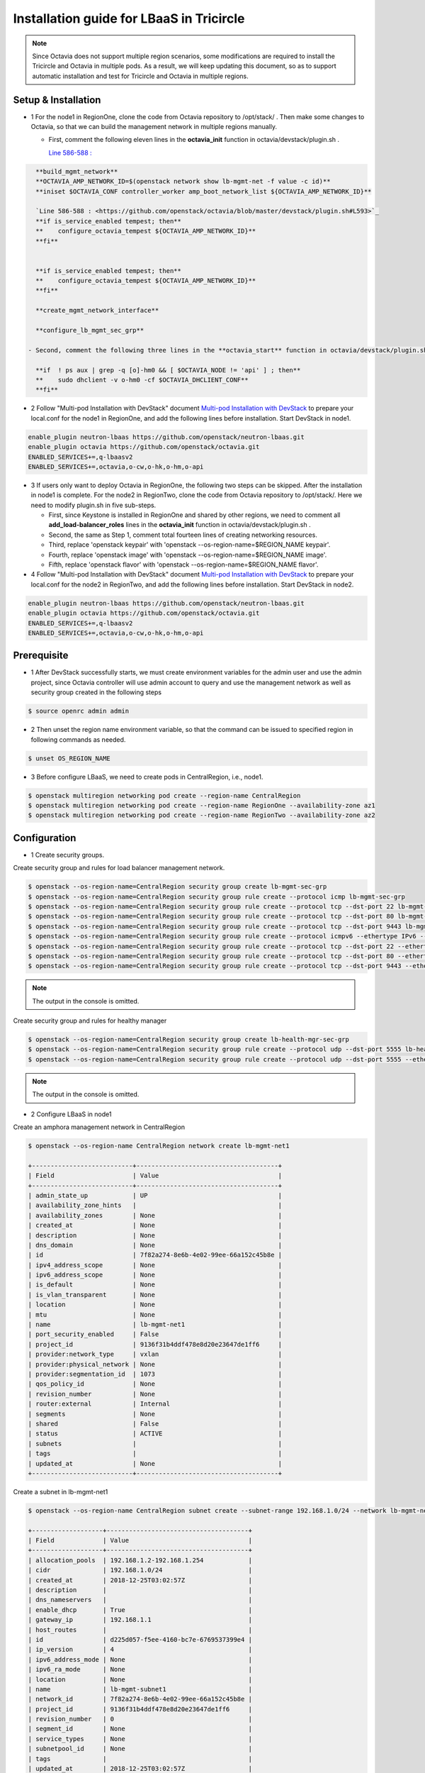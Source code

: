 =========================================
Installation guide for LBaaS in Tricircle
=========================================

.. note:: Since Octavia does not support multiple region scenarios, some
   modifications are required to install the Tricircle and Octavia in multiple
   pods. As a result, we will keep updating this document, so as to support
   automatic installation and test for Tricircle and Octavia in multiple regions.

Setup & Installation
^^^^^^^^^^^^^^^^^^^^

- 1 For the node1 in RegionOne, clone the code from Octavia repository to /opt/stack/ .
  Then make some changes to Octavia, so that we can build the management network in multiple regions manually.

  - First, comment the following eleven lines in the **octavia_init** function in octavia/devstack/plugin.sh .

    `Line 586-588 : <https://github.com/openstack/octavia/blob/master/devstack/plugin.sh#L586>`_

.. code-block:: console

    **build_mgmt_network**
    **OCTAVIA_AMP_NETWORK_ID=$(openstack network show lb-mgmt-net -f value -c id)**
    **iniset $OCTAVIA_CONF controller_worker amp_boot_network_list ${OCTAVIA_AMP_NETWORK_ID}**

    `Line 586-588 : <https://github.com/openstack/octavia/blob/master/devstack/plugin.sh#L593>`_
    **if is_service_enabled tempest; then**
    **    configure_octavia_tempest ${OCTAVIA_AMP_NETWORK_ID}**
    **fi**


    **if is_service_enabled tempest; then**
    **    configure_octavia_tempest ${OCTAVIA_AMP_NETWORK_ID}**
    **fi**

    **create_mgmt_network_interface**

    **configure_lb_mgmt_sec_grp**

  - Second, comment the following three lines in the **octavia_start** function in octavia/devstack/plugin.sh .

    **if  ! ps aux | grep -q [o]-hm0 && [ $OCTAVIA_NODE != 'api' ] ; then**
    **    sudo dhclient -v o-hm0 -cf $OCTAVIA_DHCLIENT_CONF**
    **fi**

- 2 Follow "Multi-pod Installation with DevStack" document `Multi-pod Installation with DevStack <https://docs.openstack.org/tricircle/latest/install/installation-guide.html#multi-pod-installation-with-devstack>`_
  to prepare your local.conf for the node1 in RegionOne, and add the
  following lines before installation. Start DevStack in node1.

.. code-block:: console

  enable_plugin neutron-lbaas https://github.com/openstack/neutron-lbaas.git
  enable_plugin octavia https://github.com/openstack/octavia.git
  ENABLED_SERVICES+=,q-lbaasv2
  ENABLED_SERVICES+=,octavia,o-cw,o-hk,o-hm,o-api

- 3 If users only want to deploy Octavia in RegionOne, the following two
  steps can be skipped. After the installation in node1 is complete. For
  the node2 in RegionTwo, clone the code from Octavia repository to
  /opt/stack/. Here we need to modify plugin.sh in five sub-steps.

  - First, since Keystone is installed in RegionOne and shared by other
    regions, we need to comment all **add_load-balancer_roles** lines in
    the **octavia_init** function in octavia/devstack/plugin.sh .

  - Second, the same as Step 1, comment total fourteen lines of creating networking resources.

  - Third, replace 'openstack keypair' with
    'openstack --os-region-name=$REGION_NAME keypair'.

  - Fourth, replace
    'openstack image' with 'openstack --os-region-name=$REGION_NAME image'.

  - Fifth, replace 'openstack flavor' with
    'openstack --os-region-name=$REGION_NAME flavor'.

- 4 Follow "Multi-pod Installation with DevStack" document `Multi-pod Installation with DevStack <https://docs.openstack.org/tricircle/latest/install/installation-guide.html#multi-pod-installation-with-devstack>`_
  to prepare your local.conf for the node2 in RegionTwo, and add the
  following lines before installation. Start DevStack in node2.

.. code-block:: console

  enable_plugin neutron-lbaas https://github.com/openstack/neutron-lbaas.git
  enable_plugin octavia https://github.com/openstack/octavia.git
  ENABLED_SERVICES+=,q-lbaasv2
  ENABLED_SERVICES+=,octavia,o-cw,o-hk,o-hm,o-api

Prerequisite
^^^^^^^^^^^^

- 1 After DevStack successfully starts, we must create environment variables
  for the admin user and use the admin project, since Octavia controller will
  use admin account to query and use the management network as well as
  security group created in the following steps

.. code-block:: console

    $ source openrc admin admin

- 2 Then unset the region name environment variable, so that the command can be
  issued to specified region in following commands as needed.

.. code-block:: console

    $ unset OS_REGION_NAME

- 3 Before configure LBaaS, we need to create pods in CentralRegion, i.e., node1.

.. code-block:: console

    $ openstack multiregion networking pod create --region-name CentralRegion
    $ openstack multiregion networking pod create --region-name RegionOne --availability-zone az1
    $ openstack multiregion networking pod create --region-name RegionTwo --availability-zone az2

Configuration
^^^^^^^^^^^^^

- 1 Create security groups.

Create security group and rules for load balancer management network.

.. code-block:: console

    $ openstack --os-region-name=CentralRegion security group create lb-mgmt-sec-grp
    $ openstack --os-region-name=CentralRegion security group rule create --protocol icmp lb-mgmt-sec-grp
    $ openstack --os-region-name=CentralRegion security group rule create --protocol tcp --dst-port 22 lb-mgmt-sec-grp
    $ openstack --os-region-name=CentralRegion security group rule create --protocol tcp --dst-port 80 lb-mgmt-sec-grp
    $ openstack --os-region-name=CentralRegion security group rule create --protocol tcp --dst-port 9443 lb-mgmt-sec-grp
    $ openstack --os-region-name=CentralRegion security group rule create --protocol icmpv6 --ethertype IPv6 --remote-ip ::/0 lb-mgmt-sec-grp
    $ openstack --os-region-name=CentralRegion security group rule create --protocol tcp --dst-port 22 --ethertype IPv6 --remote-ip ::/0 lb-mgmt-sec-grp
    $ openstack --os-region-name=CentralRegion security group rule create --protocol tcp --dst-port 80 --ethertype IPv6 --remote-ip ::/0 lb-mgmt-sec-grp
    $ openstack --os-region-name=CentralRegion security group rule create --protocol tcp --dst-port 9443 --ethertype IPv6 --remote-ip ::/0 lb-mgmt-sec-grp

.. note:: The output in the console is omitted.

Create security group and rules for healthy manager

.. code-block:: console

    $ openstack --os-region-name=CentralRegion security group create lb-health-mgr-sec-grp
    $ openstack --os-region-name=CentralRegion security group rule create --protocol udp --dst-port 5555 lb-health-mgr-sec-grp
    $ openstack --os-region-name=CentralRegion security group rule create --protocol udp --dst-port 5555 --ethertype IPv6 --remote-ip ::/0 lb-health-mgr-sec-grp

.. note:: The output in the console is omitted.


- 2 Configure LBaaS in node1

Create an amphora management network in CentralRegion

.. code-block:: console

    $ openstack --os-region-name CentralRegion network create lb-mgmt-net1

    +---------------------------+--------------------------------------+
    | Field                     | Value                                |
    +---------------------------+--------------------------------------+
    | admin_state_up            | UP                                   |
    | availability_zone_hints   |                                      |
    | availability_zones        | None                                 |
    | created_at                | None                                 |
    | description               | None                                 |
    | dns_domain                | None                                 |
    | id                        | 7f82a274-8e6b-4e02-99ee-66a152c45b8e |
    | ipv4_address_scope        | None                                 |
    | ipv6_address_scope        | None                                 |
    | is_default                | None                                 |
    | is_vlan_transparent       | None                                 |
    | location                  | None                                 |
    | mtu                       | None                                 |
    | name                      | lb-mgmt-net1                         |
    | port_security_enabled     | False                                |
    | project_id                | 9136f31b4ddf478e8d20e23647de1ff6     |
    | provider:network_type     | vxlan                                |
    | provider:physical_network | None                                 |
    | provider:segmentation_id  | 1073                                 |
    | qos_policy_id             | None                                 |
    | revision_number           | None                                 |
    | router:external           | Internal                             |
    | segments                  | None                                 |
    | shared                    | False                                |
    | status                    | ACTIVE                               |
    | subnets                   |                                      |
    | tags                      |                                      |
    | updated_at                | None                                 |
    +---------------------------+--------------------------------------+

Create a subnet in lb-mgmt-net1

.. code-block:: console

    $ openstack --os-region-name CentralRegion subnet create --subnet-range 192.168.1.0/24 --network lb-mgmt-net1 lb-mgmt-subnet1

    +-------------------+--------------------------------------+
    | Field             | Value                                |
    +-------------------+--------------------------------------+
    | allocation_pools  | 192.168.1.2-192.168.1.254            |
    | cidr              | 192.168.1.0/24                       |
    | created_at        | 2018-12-25T03:02:57Z                 |
    | description       |                                      |
    | dns_nameservers   |                                      |
    | enable_dhcp       | True                                 |
    | gateway_ip        | 192.168.1.1                          |
    | host_routes       |                                      |
    | id                | d225d057-f5ee-4160-bc7e-6769537399e4 |
    | ip_version        | 4                                    |
    | ipv6_address_mode | None                                 |
    | ipv6_ra_mode      | None                                 |
    | location          | None                                 |
    | name              | lb-mgmt-subnet1                      |
    | network_id        | 7f82a274-8e6b-4e02-99ee-66a152c45b8e |
    | project_id        | 9136f31b4ddf478e8d20e23647de1ff6     |
    | revision_number   | 0                                    |
    | segment_id        | None                                 |
    | service_types     | None                                 |
    | subnetpool_id     | None                                 |
    | tags              |                                      |
    | updated_at        | 2018-12-25T03:02:57Z                 |
    +-------------------+--------------------------------------+

Create the health management interface for Octavia in RegionOne.

.. code-block:: console

    $ id_and_mac=$(openstack --os-region-name=CentralRegion port create --security-group lb-health-mgr-sec-grp --device-owner Octavia:health-mgr --network lb-mgmt-net1 octavia-health-manager-region-one-listen-port | awk '/ id | mac_address / {print $4}')
    $ id_and_mac=($id_and_mac)
    $ MGMT_PORT_ID=${id_and_mac[0]}
    $ MGMT_PORT_MAC=${id_and_mac[1]}
    $ MGMT_PORT_IP=$(openstack --os-region-name=RegionOne port show -f value -c fixed_ips $MGMT_PORT_ID | awk '{FS=",| "; gsub(",",""); gsub("'\''",""); for(i = 1; i <= NF; ++i) {if ($i ~ /^ip_address/) {n=index($i, "="); if (substr($i, n+1) ~ "\\.") print substr($i, n+1)}}}')
    $ openstack --os-region-name=RegionOne port set --host $(hostname)  $MGMT_PORT_ID
    $ sudo ovs-vsctl -- --may-exist add-port ${OVS_BRIDGE:-br-int} o-hm0 -- set Interface o-hm0 type=internal -- set Interface o-hm0 external-ids:iface-status=active -- set Interface o-hm0 external-ids:attached-mac=$MGMT_PORT_MAC -- set Interface o-hm0 external-ids:iface-id=$MGMT_PORT_ID -- set Interface o-hm0 external-ids:skip_cleanup=true
    $ OCTAVIA_DHCLIENT_CONF=/etc/octavia/dhcp/dhclient.conf
    $ sudo ip link set dev o-hm0 address $MGMT_PORT_MAC
    $ sudo dhclient -v o-hm0 -cf $OCTAVIA_DHCLIENT_CONF

    Listening on LPF/o-hm0/fa:16:3e:ea:1a:c9
    Sending on   LPF/o-hm0/fa:16:3e:ea:1a:c9
    Sending on   Socket/fallback
    DHCPDISCOVER on o-hm0 to 255.255.255.255 port 67 interval 3 (xid=0xae9d2b51)
    DHCPREQUEST of 192.168.1.5 on o-hm0 to 255.255.255.255 port 67 (xid=0x512b9dae)
    DHCPOFFER of 192.168.1.5 from 192.168.1.2
    DHCPACK of 192.168.1.5 from 192.168.1.2
    bound to 192.168.1.5 -- renewal in 38734 seconds.

    $ sudo iptables -I INPUT -i o-hm0 -p udp --dport 5555 -j ACCEPT


.. note:: As shown in the console, DHCP server allocates 192.168.1.5 as the
   IP of the health management interface, i.e., 0-hm. Hence, we need to
   modify the /etc/octavia/octavia.conf file to make Octavia aware of it and
   use the resources we just created, including health management interface,
   amphora security group and so on.

.. csv-table::
   :header: "Option", "Description", "Example"

   [health_manager] bind_ip, "the ip of health manager in RegionOne", 192.168.1.5
   [health_manager] bind_port, "the port health manager listens on", 5555
   [health_manager] controller_ip_port_list, "the ip and port of health manager binds in RegionOne", 192.168.1.5:5555
   [controller_worker] amp_boot_network_list, "the id of amphora management network in RegionOne", "query neutron to obtain it, i.e., the id of lb-mgmt-net1 in this doc"
   [controller_worker] amp_secgroup_list, "the id of security group created for amphora in central region", "query neutron to obtain it, i.e., the id of lb-mgmt-sec-grp"
   [neutron] service_name, "The name of the neutron service in the keystone catalog", neutron
   [neutron] endpoint, "Central neutron endpoint if override is necessary", http://192.168.56.5:20001/
   [neutron] region_name, "Region in Identity service catalog to use for communication with the OpenStack services", CentralRegion
   [neutron] endpoint_type, "Endpoint type", public
   [nova] service_name, "The name of the nova service in the keystone catalog", nova
   [nova] endpoint, "Custom nova endpoint if override is necessary", http://192.168.56.5/compute/v2.1
   [nova] region_name, "Region in Identity service catalog to use for communication with the OpenStack services", RegionOne
   [nova] endpoint_type, "Endpoint type in Identity service catalog to use for communication with the OpenStack services", public
   [glance] service_name, "The name of the glance service in the keystone catalog", glance
   [glance] endpoint, "Custom glance endpoint if override is necessary", http://192.168.56.5/image
   [glance] region_name, "Region in Identity service catalog to use for communication with the OpenStack services", RegionOne
   [glance] endpoint_type, "Endpoint type in Identity service catalog to use for communication with the OpenStack services", public

Restart all the services of Octavia in node1.

.. code-block:: console

    $ sudo systemctl restart devstack@o-*

- 2 If users only deploy Octavia in RegionOne, this step can be skipped.
  Configure LBaaS in node2.

Create an amphora management network in CentralRegion

.. code-block:: console

    $ openstack --os-region-name CentralRegion network create lb-mgmt-net2

    +---------------------------+--------------------------------------+
    | Field                     | Value                                |
    +---------------------------+--------------------------------------+
    | admin_state_up            | UP                                   |
    | availability_zone_hints   |                                      |
    | availability_zones        | None                                 |
    | created_at                | None                                 |
    | description               | None                                 |
    | dns_domain                | None                                 |
    | id                        | 70c7b0fa-5a2d-4a07-8127-6c98d6e3916d |
    | ipv4_address_scope        | None                                 |
    | ipv6_address_scope        | None                                 |
    | is_default                | None                                 |
    | is_vlan_transparent       | None                                 |
    | location                  | None                                 |
    | mtu                       | None                                 |
    | name                      | lb-mgmt-net2                         |
    | port_security_enabled     | False                                |
    | project_id                | 9136f31b4ddf478e8d20e23647de1ff6     |
    | provider:network_type     | vxlan                                |
    | provider:physical_network | None                                 |
    | provider:segmentation_id  | 1009                                 |
    | qos_policy_id             | None                                 |
    | revision_number           | None                                 |
    | router:external           | Internal                             |
    | segments                  | None                                 |
    | shared                    | False                                |
    | status                    | ACTIVE                               |
    | subnets                   |                                      |
    | tags                      |                                      |
    | updated_at                | None                                 |
    +---------------------------+--------------------------------------+

Create a subnet in lb-mgmt-net2

.. code-block:: console

    $ openstack --os-region-name CentralRegion subnet create --subnet-range 192.168.2.0/24 --network lb-mgmt-net2 lb-mgmt-subnet2

    +-------------------+--------------------------------------+
    | Field             | Value                                |
    +-------------------+--------------------------------------+
    | allocation_pools  | 192.168.2.2-192.168.2.254            |
    | cidr              | 192.168.2.0/24                       |
    | created_at        | 2018-12-25T03:12:52Z                 |
    | description       |                                      |
    | dns_nameservers   |                                      |
    | enable_dhcp       | True                                 |
    | gateway_ip        | 192.168.2.1                          |
    | host_routes       |                                      |
    | id                | 466a09aa-5e96-494b-b5b2-692c45e75c32 |
    | ip_version        | 4                                    |
    | ipv6_address_mode | None                                 |
    | ipv6_ra_mode      | None                                 |
    | location          | None                                 |
    | name              | lb-mgmt-subnet2                      |
    | network_id        | 70c7b0fa-5a2d-4a07-8127-6c98d6e3916d |
    | project_id        | 9136f31b4ddf478e8d20e23647de1ff6     |
    | revision_number   | 0                                    |
    | segment_id        | None                                 |
    | service_types     | None                                 |
    | subnetpool_id     | None                                 |
    | tags              |                                      |
    | updated_at        | 2018-12-25T03:12:52Z                 |
    +-------------------+--------------------------------------+

Create the health management interface for Octavia in RegionTwo.

.. code-block:: console

    $ id_and_mac=$(openstack --os-region-name=CentralRegion port create --security-group lb-health-mgr-sec-grp --device-owner Octavia:health-mgr --network lb-mgmt-net2 octavia-health-manager-region-two-listen-port | awk '/ id | mac_address / {print $4}')
    $ id_and_mac=($id_and_mac)
    $ MGMT_PORT_ID=${id_and_mac[0]}
    $ MGMT_PORT_MAC=${id_and_mac[1]}
    $ MGMT_PORT_IP=$(openstack --os-region-name=RegionTwo port show -f value -c fixed_ips $MGMT_PORT_ID | awk '{FS=",| "; gsub(",",""); gsub("'\''",""); for(i = 1; i <= NF; ++i) {if ($i ~ /^ip_address/) {n=index($i, "="); if (substr($i, n+1) ~ "\\.") print substr($i, n+1)}}}')
    $ openstack --os-region-name=RegionTwo port set --host $(hostname) $MGMT_PORT_ID
    $ sudo ovs-vsctl -- --may-exist add-port ${OVS_BRIDGE:-br-int} o-hm0 -- set Interface o-hm0 type=internal -- set Interface o-hm0 external-ids:iface-status=active -- set Interface o-hm0 external-ids:attached-mac=$MGMT_PORT_MAC -- set Interface o-hm0 external-ids:iface-id=$MGMT_PORT_ID -- set Interface o-hm0 external-ids:skip_cleanup=true
    $ OCTAVIA_DHCLIENT_CONF=/etc/octavia/dhcp/dhclient.conf
    $ sudo ip link set dev o-hm0 address $MGMT_PORT_MAC
    $ sudo dhclient -v o-hm0 -cf $OCTAVIA_DHCLIENT_CONF

    Listening on LPF/o-hm0/fa:16:3e:c3:7c:2b
    Sending on   LPF/o-hm0/fa:16:3e:c3:7c:2b
    Sending on   Socket/fallback
    DHCPDISCOVER on o-hm0 to 255.255.255.255 port 67 interval 3 (xid=0xc75c651f)
    DHCPREQUEST of 192.168.2.11 on o-hm0 to 255.255.255.255 port 67 (xid=0x1f655cc7)
    DHCPOFFER of 192.168.2.11 from 192.168.2.2
    DHCPACK of 192.168.2.11 from 192.168.2.2
    bound to 192.168.2.11 -- renewal in 35398 seconds.

    $ sudo iptables -I INPUT -i o-hm0 -p udp --dport 5555 -j ACCEPT

.. note:: The ip allocated by DHCP server, i.e., 192.168.2.11 in this case,
   is the bound and listened by health manager of Octavia. Please note that
   it will be used in the configuration file of Octavia.

Modify the /etc/octavia/octavia.conf in node2.

.. csv-table::
   :header: "Option", "Description", "Example"

   [health_manager] bind_ip, "the ip of health manager in RegionTwo", 192.168.2.11
   [health_manager] bind_port, "the port health manager listens on in RegionTwo", 5555
   [health_manager] controller_ip_port_list, "the ip and port of health manager binds in RegionTwo", 192.168.2.11:5555
   [controller_worker] amp_boot_network_list, "the id of amphora management network in RegionTwo", "query neutron to obtain it, i.e., the id of lb-mgmt-net2 in this doc"
   [controller_worker] amp_secgroup_list, "the id of security group created for amphora in central region", "query neutron to obtain it, i.e., the id of lb-mgmt-sec-grp"
   [neutron] service_name, "The name of the neutron service in the keystone catalog", neutron
   [neutron] endpoint, "Central neutron endpoint if override is necessary", http://192.168.56.6:20001/
   [neutron] region_name, "Region in Identity service catalog to use for communication with the OpenStack services", CentralRegion
   [neutron] endpoint_type, "Endpoint type", public
   [nova] service_name, "The name of the nova service in the keystone catalog", nova
   [nova] endpoint, "Custom nova endpoint if override is necessary", http://192.168.56.6/compute/v2.1
   [nova] region_name, "Region in Identity service catalog to use for communication with the OpenStack services", RegionTwo
   [nova] endpoint_type, "Endpoint type in Identity service catalog to use for communication with the OpenStack services", public
   [glance] service_name, "The name of the glance service in the keystone catalog", glance
   [glance] endpoint, "Custom glance endpoint if override is necessary", http://192.168.56.6/image
   [glance] region_name, "Region in Identity service catalog to use for communication with the OpenStack services", RegionTwo
   [glance] endpoint_type, "Endpoint type in Identity service catalog to use for communication with the OpenStack services", public

Restart all the services of Octavia in node2.

.. code-block:: console

    $ sudo systemctl restart devstack@o-*

By now, we finish installing LBaaS.

How to play
^^^^^^^^^^^

- 1 LBaaS members in one network and in same region

Here we take VxLAN as an example.

Create net1 in CentralRegion

.. code-block:: console

    $ openstack --os-region-name CentralRegion network create net1

    +---------------------------+--------------------------------------+
    | Field                     | Value                                |
    +---------------------------+--------------------------------------+
    | admin_state_up            | UP                                   |
    | availability_zone_hints   |                                      |
    | availability_zones        | None                                 |
    | created_at                | None                                 |
    | description               | None                                 |
    | dns_domain                | None                                 |
    | id                        | 22128c88-f9ca-41f6-8c22-9883c7420303 |
    | ipv4_address_scope        | None                                 |
    | ipv6_address_scope        | None                                 |
    | is_default                | None                                 |
    | is_vlan_transparent       | None                                 |
    | location                  | None                                 |
    | mtu                       | None                                 |
    | name                      | net1                                 |
    | port_security_enabled     | False                                |
    | project_id                | 9136f31b4ddf478e8d20e23647de1ff6     |
    | provider:network_type     | vxlan                                |
    | provider:physical_network | None                                 |
    | provider:segmentation_id  | 1040                                 |
    | qos_policy_id             | None                                 |
    | revision_number           | None                                 |
    | router:external           | Internal                             |
    | segments                  | None                                 |
    | shared                    | False                                |
    | status                    | ACTIVE                               |
    | subnets                   |                                      |
    | tags                      |                                      |
    | updated_at                | None                                 |
    +---------------------------+--------------------------------------+

Create a subnet in net1

.. code-block:: console

    $ openstack --os-region-name CentralRegion subnet create --subnet-range 10.0.1.0/24 --gateway none --network net1 subnet1

    +-------------------+--------------------------------------+
    | Field             | Value                                |
    +-------------------+--------------------------------------+
    | allocation_pools  | 10.0.1.1-10.0.1.254                  |
    | cidr              | 10.0.1.0/24                          |
    | created_at        | 2018-12-25T03:27:51Z                 |
    | description       |                                      |
    | dns_nameservers   |                                      |
    | enable_dhcp       | True                                 |
    | gateway_ip        | None                                 |
    | host_routes       |                                      |
    | id                | 94b61d0a-9b29-42ad-a006-981d7902288c |
    | ip_version        | 4                                    |
    | ipv6_address_mode | None                                 |
    | ipv6_ra_mode      | None                                 |
    | location          | None                                 |
    | name              | subnet1                              |
    | network_id        | 22128c88-f9ca-41f6-8c22-9883c7420303 |
    | project_id        | 9136f31b4ddf478e8d20e23647de1ff6     |
    | revision_number   | 1                                    |
    | segment_id        | None                                 |
    | service_types     | None                                 |
    | subnetpool_id     | None                                 |
    | tags              |                                      |
    | updated_at        | 2018-12-25T03:30:11Z                 |
    +-------------------+--------------------------------------+

.. note:: To enable adding instances as members with VIP, amphora adds a
   new route table to route the traffic sent from VIP to its gateway. However,
   in Tricircle, the gateway obtained from central neutron is not the real
   gateway in local neutron. As a result, we did not set any gateway for
   the subnet temporarily. We will remove the limitation in the future.

List all available flavors in RegionOne

.. code-block:: console

    $ nova --os-region-name=RegionOne flavor-list

    +----+-----------+-----------+------+-----------+------+-------+-------------+-----------+
    | ID | Name      | Memory_MB | Disk | Ephemeral | Swap | VCPUs | RXTX_Factor | Is_Public |
    +----+-----------+-----------+------+-----------+------+-------+-------------+-----------+
    | 1  | m1.tiny   | 512       | 1    | 0         |      | 1     | 1.0         | True      |
    | 2  | m1.small  | 2048      | 20   | 0         |      | 1     | 1.0         | True      |
    | 3  | m1.medium | 4096      | 40   | 0         |      | 2     | 1.0         | True      |
    | 4  | m1.large  | 8192      | 80   | 0         |      | 4     | 1.0         | True      |
    | 42 | m1.nano   | 64        | 0    | 0         |      | 1     | 1.0         | True      |
    | 5  | m1.xlarge | 16384     | 160  | 0         |      | 8     | 1.0         | True      |
    | 84 | m1.micro  | 128       | 0    | 0         |      | 1     | 1.0         | True      |
    | c1 | cirros256 | 256       | 0    | 0         |      | 1     | 1.0         | True      |
    | d1 | ds512M    | 512       | 5    | 0         |      | 1     | 1.0         | True      |
    | d2 | ds1G      | 1024      | 10   | 0         |      | 1     | 1.0         | True      |
    | d3 | ds2G      | 2048      | 10   | 0         |      | 2     | 1.0         | True      |
    | d4 | ds4G      | 4096      | 20   | 0         |      | 4     | 1.0         | True      |
    +----+-----------+-----------+------+-----------+------+-------+-------------+-----------+

List all available images in RegionOne

.. code-block:: console

    $ glance --os-region-name=RegionOne image-list

    +--------------------------------------+--------------------------+
    | ID                                   | Name                     |
    +--------------------------------------+--------------------------+
    | 1b2a0cba-4801-4096-934c-2ccd0940d35c | amphora-x64-haproxy      |
    | 05ba1898-32ad-4418-a51c-c0ded215e221 | cirros-0.3.5-x86_64-disk |
    +--------------------------------------+--------------------------+

Create two instances, i.e., backend1 and backend2, in RegionOne, which reside in subnet1.

.. code-block:: console

    $ nova --os-region-name=RegionOne boot --flavor 1 --image $image_id --nic net-id=$net1_id backend1
    $ nova --os-region-name=RegionOne boot --flavor 1 --image $image_id --nic net-id=$net1_id backend2

    +--------------------------------------+-----------------------------------------------------------------+
    | Property                             | Value                                                           |
    +--------------------------------------+-----------------------------------------------------------------+
    | OS-DCF:diskConfig                    | MANUAL                                                          |
    | OS-EXT-AZ:availability_zone          |                                                                 |
    | OS-EXT-SRV-ATTR:host                 | -                                                               |
    | OS-EXT-SRV-ATTR:hostname             | backend1                                                        |
    | OS-EXT-SRV-ATTR:hypervisor_hostname  | -                                                               |
    | OS-EXT-SRV-ATTR:instance_name        |                                                                 |
    | OS-EXT-SRV-ATTR:kernel_id            |                                                                 |
    | OS-EXT-SRV-ATTR:launch_index         | 0                                                               |
    | OS-EXT-SRV-ATTR:ramdisk_id           |                                                                 |
    | OS-EXT-SRV-ATTR:reservation_id       | r-0xj1w004                                                      |
    | OS-EXT-SRV-ATTR:root_device_name     | -                                                               |
    | OS-EXT-SRV-ATTR:user_data            | -                                                               |
    | OS-EXT-STS:power_state               | 0                                                               |
    | OS-EXT-STS:task_state                | scheduling                                                      |
    | OS-EXT-STS:vm_state                  | building                                                        |
    | OS-SRV-USG:launched_at               | -                                                               |
    | OS-SRV-USG:terminated_at             | -                                                               |
    | accessIPv4                           |                                                                 |
    | accessIPv6                           |                                                                 |
    | adminPass                            | 3EzRqv8dBWY7                                                    |
    | config_drive                         |                                                                 |
    | created                              | 2017-09-18T12:28:10Z                                            |
    | description                          | -                                                               |
    | flavor:disk                          | 1                                                               |
    | flavor:ephemeral                     | 0                                                               |
    | flavor:extra_specs                   | {}                                                              |
    | flavor:original_name                 | m1.tiny                                                         |
    | flavor:ram                           | 512                                                             |
    | flavor:swap                          | 0                                                               |
    | flavor:vcpus                         | 1                                                               |
    | hostId                               |                                                                 |
    | host_status                          |                                                                 |
    | id                                   | 9e13d9d1-393d-401d-a3a8-c76fb8171bcd                            |
    | image                                | cirros-0.3.5-x86_64-disk (05ba1898-32ad-4418-a51c-c0ded215e221) |
    | key_name                             | -                                                               |
    | locked                               | False                                                           |
    | metadata                             | {}                                                              |
    | name                                 | backend1                                                        |
    | os-extended-volumes:volumes_attached | []                                                              |
    | progress                             | 0                                                               |
    | security_groups                      | default                                                         |
    | status                               | BUILD                                                           |
    | tags                                 | []                                                              |
    | tenant_id                            | a9541f8689054dc681e0234fa4315950                                |
    | updated                              | 2017-09-18T12:28:24Z                                            |
    | user_id                              | eab4a9d4da144e43bb1cacc8fad6f057                                |
    +--------------------------------------+-----------------------------------------------------------------+

Console in the instances with user 'cirros' and password of 'cubswin:)'.
Then run the following commands to simulate a web server.

.. note::

   If using cirros 0.4.0 and above, Console in the instances with user
   'cirros' and password of 'gocubsgo'.

.. code-block:: console

    $ MYIP=$(ifconfig eth0| grep 'inet addr'| awk -F: '{print $2}'| awk '{print $1}')
    $ while true; do echo -e "HTTP/1.0 200 OK\r\n\r\nWelcome to $MYIP" | sudo nc -l -p 80 ; done&

The Octavia installed in node1 and node2 are two standalone services,
here we take RegionOne as an example.

Create a load balancer for subnet1 in RegionOne.

.. code-block:: console

    $ openstack --os-region-name=RegionOne loadbalancer create --name lb1 --vip-subnet-id $subnet1_id

    +---------------------+--------------------------------------+
    | Field               | Value                                |
    +---------------------+--------------------------------------+
    | admin_state_up      | True                                 |
    | created_at          | 2018-11-02T15:32:51                  |
    | description         |                                      |
    | flavor              |                                      |
    | id                  | 2bdd4554-4555-4590-ba8f-1ed62027fcb2 |
    | listeners           |                                      |
    | name                | lb1                                  |
    | operating_status    | OFFLINE                              |
    | pools               |                                      |
    | project_id          | 11a20772473b4afd9c9eee67013567a8     |
    | provider            | amphora                              |
    | provisioning_status | PENDING_CREATE                       |
    | updated_at          | None                                 |
    | vip_address         | 10.0.1.28                            |
    | vip_network_id      | bf6508a4-740f-4404-acaf-db6f37ec0798 |
    | vip_port_id         | a8def0ba-01e4-487f-9c6b-9cdd6465e24d |
    | vip_qos_policy_id   | None                                 |
    | vip_subnet_id       | c1e00cc1-c043-4e1a-9ac6-e02482f8985a |
    +---------------------+--------------------------------------+

Create a listener for the load balancer after the status of the load
balancer is 'ACTIVE'. Please note that it may take some time for the
load balancer to become 'ACTIVE'.

.. code-block:: console

    $ openstack --os-region-name=RegionOne loadbalancer list

    +--------------------------------------+------+----------------------------------+-------------+---------------------+----------+
    | id                                   | name | project_id                       | vip_address | provisioning_status | provider |
    +--------------------------------------+------+----------------------------------+-------------+---------------------+----------+
    | 2bdd4554-4555-4590-ba8f-1ed62027fcb2 | lb1  | 11a20772473b4afd9c9eee67013567a8 | 10.0.1.10   | ACTIVE              | amphora  |
    +--------------------------------------+------+----------------------------------+-------------+---------------------+----------+

    $ openstack --os-region-name=RegionOne loadbalancer listener create --protocol HTTP --protocol-port 80 --name listener1 lb1

    +---------------------------+--------------------------------------+
    | Field                     | Value                                |
    +---------------------------+--------------------------------------+
    | admin_state_up            | True                                 |
    | connection_limit          | -1                                   |
    | created_at                | 2018-11-02T15:44:54                  |
    | default_pool_id           | None                                 |
    | default_tls_container_ref | None                                 |
    | description               |                                      |
    | id                        | 2ee52e59-712b-4c00-b92c-65cab8109806 |
    | insert_headers            | None                                 |
    | l7policies                |                                      |
    | loadbalancers             | 2bdd4554-4555-4590-ba8f-1ed62027fcb2 |
    | name                      | listener1                            |
    | operating_status          | OFFLINE                              |
    | project_id                | 11a20772473b4afd9c9eee67013567a8     |
    | protocol                  | HTTP                                 |
    | protocol_port             | 80                                   |
    | provisioning_status       | PENDING_CREATE                       |
    | sni_container_refs        | []                                   |
    | timeout_client_data       | 50000                                |
    | timeout_member_connect    | 5000                                 |
    | timeout_member_data       | 50000                                |
    | timeout_tcp_inspect       | 0                                    |
    | updated_at                | None                                 |
    +---------------------------+--------------------------------------+

Create a pool for the listener after the status of the load balancer is 'ACTIVE'.

.. code-block:: console

    $ openstack --os-region-name=RegionOne loadbalancer pool create --lb-algorithm ROUND_ROBIN --listener listener1 --protocol HTTP --name pool1

    +---------------------+--------------------------------------+
    | Field               | Value                                |
    +---------------------+--------------------------------------+
    | admin_state_up      | True                                 |
    | created_at          | 2018-11-02T15:54:11                  |
    | description         |                                      |
    | healthmonitor_id    |                                      |
    | id                  | f54c8f36-19bf-4423-b055-8d71a18cb3ff |
    | lb_algorithm        | ROUND_ROBIN                          |
    | listeners           | 2ee52e59-712b-4c00-b92c-65cab8109806 |
    | loadbalancers       | 2bdd4554-4555-4590-ba8f-1ed62027fcb2 |
    | members             |                                      |
    | name                | pool1                                |
    | operating_status    | OFFLINE                              |
    | project_id          | 11a20772473b4afd9c9eee67013567a8     |
    | protocol            | HTTP                                 |
    | provisioning_status | PENDING_CREATE                       |
    | session_persistence | None                                 |
    | updated_at          | None                                 |
    +---------------------+--------------------------------------+

Add two instances to the pool as members, after the status of the load
balancer is 'ACTIVE'.

.. code-block:: console

    $  openstack --os-region-name=RegionOne loadbalancer member create --subnet $subnet1_id --address $backend1_ip  --protocol-port 80 pool1

    +---------------------+--------------------------------------+
    | Field               | Value                                |
    +---------------------+--------------------------------------+
    | address             | 10.0.1.6                             |
    | admin_state_up      | True                                 |
    | created_at          | 2018-11-02T16:01:45                  |
    | id                  | 5673c916-5dfe-4ba8-8ba4-0b8d153f7c5f |
    | name                |                                      |
    | operating_status    | NO_MONITOR                           |
    | project_id          | 11a20772473b4afd9c9eee67013567a8     |
    | protocol_port       | 80                                   |
    | provisioning_status | PENDING_CREATE                       |
    | subnet_id           | c1e00cc1-c043-4e1a-9ac6-e02482f8985a |
    | updated_at          | None                                 |
    | weight              | 1                                    |
    | monitor_port        | None                                 |
    | monitor_address     | None                                 |
    | backup              | False                                |
    +---------------------+--------------------------------------+

    $ openstack --os-region-name=RegionOne loadbalancer member create --subnet $subnet1_id --address $backend2_ip  --protocol-port 80 pool1

    +---------------------+--------------------------------------+
    | Field               | Value                                |
    +---------------------+--------------------------------------+
    | address             | 10.0.1.7                             |
    | admin_state_up      | True                                 |
    | created_at          | 2018-11-02T16:03:50                  |
    | id                  | 6301841c-8322-4e1f-988e-b05b36614d02 |
    | name                |                                      |
    | operating_status    | NO_MONITOR                           |
    | project_id          | 11a20772473b4afd9c9eee67013567a8     |
    | protocol_port       | 80                                   |
    | provisioning_status | PENDING_CREATE                       |
    | subnet_id           | c1e00cc1-c043-4e1a-9ac6-e02482f8985a |
    | updated_at          | None                                 |
    | weight              | 1                                    |
    | monitor_port        | None                                 |
    | monitor_address     | None                                 |
    | backup              | False                                |
    +---------------------+--------------------------------------+

Verify load balancing. Request the VIP twice.

.. code-block:: console

    $ sudo ip netns exec dhcp-$net1_id curl -v $VIP

    * Rebuilt URL to: 10.0.1.10/
    *   Trying 10.0.1.10...
    * Connected to 10.0.1.10 (10.0.1.10) port 80 (#0)
    > GET / HTTP/1.1
    > Host: 10.0.1.10
    > User-Agent: curl/7.47.0
    > Accept: */*
    >
    * HTTP 1.0, assume close after body
    < HTTP/1.0 200 OK
    <
    Welcome to 10.0.1.6
    * Closing connection 0

    * Rebuilt URL to: 10.0.1.10/
    *   Trying 10.0.1.10...
    * Connected to 10.0.1.10 (10.0.1.10) port 80 (#0)
    > GET / HTTP/1.1
    > Host: 10.0.1.10
    > User-Agent: curl/7.47.0
    > Accept: */*
    >
    * HTTP 1.0, assume close after body
    < HTTP/1.0 200 OK
    <
    Welcome to 10.0.1.7
    * Closing connection 0

- 2 LBaaS members in one network but in different regions


List all available flavors in RegionTwo

.. code-block:: console

    $ nova --os-region-name=RegionTwo flavor-list

    +----+-----------+-----------+------+-----------+------+-------+-------------+-----------+
    | ID | Name      | Memory_MB | Disk | Ephemeral | Swap | VCPUs | RXTX_Factor | Is_Public |
    +----+-----------+-----------+------+-----------+------+-------+-------------+-----------+
    | 1  | m1.tiny   | 512       | 1    | 0         |      | 1     | 1.0         | True      |
    | 2  | m1.small  | 2048      | 20   | 0         |      | 1     | 1.0         | True      |
    | 3  | m1.medium | 4096      | 40   | 0         |      | 2     | 1.0         | True      |
    | 4  | m1.large  | 8192      | 80   | 0         |      | 4     | 1.0         | True      |
    | 5  | m1.xlarge | 16384     | 160  | 0         |      | 8     | 1.0         | True      |
    | c1 | cirros256 | 256       | 0    | 0         |      | 1     | 1.0         | True      |
    | d1 | ds512M    | 512       | 5    | 0         |      | 1     | 1.0         | True      |
    | d2 | ds1G      | 1024      | 10   | 0         |      | 1     | 1.0         | True      |
    | d3 | ds2G      | 2048      | 10   | 0         |      | 2     | 1.0         | True      |
    | d4 | ds4G      | 4096      | 20   | 0         |      | 4     | 1.0         | True      |
    +----+-----------+-----------+------+-----------+------+-------+-------------+-----------+

List all available images in RegionTwo

.. code-block:: console

    $ glance --os-region-name=RegionTwo image-list

    +--------------------------------------+--------------------------+
    | ID                                   | Name                     |
    +--------------------------------------+--------------------------+
    | 488f77c4-5986-494e-958a-1007761339a4 | amphora-x64-haproxy      |
    | 211fc21c-aa07-4afe-b8a7-d82ce0e5f7b7 | cirros-0.3.5-x86_64-disk |
    +--------------------------------------+--------------------------+

Create an instance in RegionTwo, which resides in subnet1

.. code-block:: console

    $ nova --os-region-name=RegionTwo boot --flavor 1 --image $image_id --nic net-id=$net1_id backend3

    +--------------------------------------+-----------------------------------------------------------------+
    | Property                             | Value                                                           |
    +--------------------------------------+-----------------------------------------------------------------+
    | OS-DCF:diskConfig                    | MANUAL                                                          |
    | OS-EXT-AZ:availability_zone          |                                                                 |
    | OS-EXT-SRV-ATTR:host                 | -                                                               |
    | OS-EXT-SRV-ATTR:hostname             | backend3                                                        |
    | OS-EXT-SRV-ATTR:hypervisor_hostname  | -                                                               |
    | OS-EXT-SRV-ATTR:instance_name        |                                                                 |
    | OS-EXT-SRV-ATTR:kernel_id            |                                                                 |
    | OS-EXT-SRV-ATTR:launch_index         | 0                                                               |
    | OS-EXT-SRV-ATTR:ramdisk_id           |                                                                 |
    | OS-EXT-SRV-ATTR:reservation_id       | r-hct8v7fz                                                      |
    | OS-EXT-SRV-ATTR:root_device_name     | -                                                               |
    | OS-EXT-SRV-ATTR:user_data            | -                                                               |
    | OS-EXT-STS:power_state               | 0                                                               |
    | OS-EXT-STS:task_state                | scheduling                                                      |
    | OS-EXT-STS:vm_state                  | building                                                        |
    | OS-SRV-USG:launched_at               | -                                                               |
    | OS-SRV-USG:terminated_at             | -                                                               |
    | accessIPv4                           |                                                                 |
    | accessIPv6                           |                                                                 |
    | adminPass                            | hL5rLbGGUZ2C                                                    |
    | config_drive                         |                                                                 |
    | created                              | 2017-09-18T12:46:07Z                                            |
    | description                          | -                                                               |
    | flavor:disk                          | 1                                                               |
    | flavor:ephemeral                     | 0                                                               |
    | flavor:extra_specs                   | {}                                                              |
    | flavor:original_name                 | m1.tiny                                                         |
    | flavor:ram                           | 512                                                             |
    | flavor:swap                          | 0                                                               |
    | flavor:vcpus                         | 1                                                               |
    | hostId                               |                                                                 |
    | host_status                          |                                                                 |
    | id                                   | 00428610-db5e-478f-88f0-ae29cc2e6898                            |
    | image                                | cirros-0.3.5-x86_64-disk (211fc21c-aa07-4afe-b8a7-d82ce0e5f7b7) |
    | key_name                             | -                                                               |
    | locked                               | False                                                           |
    | metadata                             | {}                                                              |
    | name                                 | backend3                                                        |
    | os-extended-volumes:volumes_attached | []                                                              |
    | progress                             | 0                                                               |
    | security_groups                      | default                                                         |
    | status                               | BUILD                                                           |
    | tags                                 | []                                                              |
    | tenant_id                            | a9541f8689054dc681e0234fa4315950                                |
    | updated                              | 2017-09-18T12:46:12Z                                            |
    | user_id                              | eab4a9d4da144e43bb1cacc8fad6f057                                |
    +--------------------------------------+-----------------------------------------------------------------+

Console in the instances with user 'cirros' and password of 'cubswin:)'.
Then run the following commands to simulate a web server.

.. code-block:: console

    $ MYIP=$(ifconfig eth0| grep 'inet addr'| awk -F: '{print $2}'| awk '{print $1}')
    $ while true; do echo -e "HTTP/1.0 200 OK\r\n\r\nWelcome to $MYIP" | sudo nc -l -p 80 ; done&

Add backend3 to the pool as a member, after the status of the load balancer is 'ACTIVE'.

.. code-block:: console

    $ openstack --os-region-name=RegionOne loadbalancer member create --subnet $subnet1_id --address $backend3_ip --protocol-port 80 pool1

Verify load balancing. Request the VIP three times.

.. note:: Please note if the subnet is created in the region, just like the
   cases before this step, either unique name or id of the subnet can be
   used as hint. But if the subnet is not created yet, like the case for
   backend3, users are required to use subnet id as hint instead of subnet
   name. Because the subnet is not created in RegionOne, local neutron needs
   to query central neutron for the subnet with id.

.. code-block:: console

    $ sudo ip netns exec dhcp- curl -v $VIP

    * Rebuilt URL to: 10.0.1.10/
    *   Trying 10.0.1.10...
    * Connected to 10.0.1.10 (10.0.1.10) port 80 (#0)
    > GET / HTTP/1.1
    > Host: 10.0.1.10
    > User-Agent: curl/7.47.0
    > Accept: */*
    >
    * HTTP 1.0, assume close after body
    < HTTP/1.0 200 OK
    <
    Welcome to 10.0.1.6
    * Closing connection 0

    * Rebuilt URL to: 10.0.1.10/
    *   Trying 10.0.1.10...
    * Connected to 10.0.1.10 (10.0.1.10) port 80 (#0)
    > GET / HTTP/1.1
    > Host: 10.0.1.10
    > User-Agent: curl/7.47.0
    > Accept: */*
    >
    * HTTP 1.0, assume close after body
    < HTTP/1.0 200 OK
    <
    Welcome to 10.0.1.7
    * Closing connection 0

    * Rebuilt URL to: 10.0.1.10/
    *   Trying 10.0.1.10...
    * Connected to 10.0.1.10 (10.0.1.10) port 80 (#0)
    > GET / HTTP/1.1
    > Host: 10.0.1.10
    > User-Agent: curl/7.47.0
    > Accept: */*
    >
    * HTTP 1.0, assume close after body
    < HTTP/1.0 200 OK
    <
    Welcome to 10.0.1.14
    * Closing connection 0

- 3 LBaaS across members in different networks and different regions

Create net2 in CentralRegion

.. code-block:: console

    $ openstack --os-region-name CentralRegion network create net2

    +---------------------------+--------------------------------------+
    | Field                     | Value                                |
    +---------------------------+--------------------------------------+
    | admin_state_up            | UP                                   |
    | availability_zone_hints   |                                      |
    | availability_zones        | None                                 |
    | created_at                | None                                 |
    | description               | None                                 |
    | dns_domain                | None                                 |
    | id                        | 095bd2aa-3922-464d-b86e-c67d2c884e8f |
    | ipv4_address_scope        | None                                 |
    | ipv6_address_scope        | None                                 |
    | is_default                | None                                 |
    | is_vlan_transparent       | None                                 |
    | location                  | None                                 |
    | mtu                       | None                                 |
    | name                      | net2                                 |
    | port_security_enabled     | False                                |
    | project_id                | 9136f31b4ddf478e8d20e23647de1ff6     |
    | provider:network_type     | vxlan                                |
    | provider:physical_network | None                                 |
    | provider:segmentation_id  | 1025                                 |
    | qos_policy_id             | None                                 |
    | revision_number           | None                                 |
    | router:external           | Internal                             |
    | segments                  | None                                 |
    | shared                    | False                                |
    | status                    | ACTIVE                               |
    | subnets                   |                                      |
    | tags                      |                                      |
    | updated_at                | None                                 |
    +---------------------------+--------------------------------------+


Create a subnet in net2

.. code-block:: console

    $ openstack --os-region-name CentralRegion subnet create --subnet-range 10.0.2.0/24 --gateway none --network net2 subnet2

    +-------------------+--------------------------------------+
    | Field             | Value                                |
    +-------------------+--------------------------------------+
    | allocation_pools  | 10.0.2.1-10.0.2.254                  |
    | cidr              | 10.0.2.0/24                          |
    | created_at        | 2018-12-25T03:41:56Z                 |
    | description       |                                      |
    | dns_nameservers   |                                      |
    | enable_dhcp       | True                                 |
    | gateway_ip        | None                                 |
    | host_routes       |                                      |
    | id                | d5fbe642-c351-480e-993d-406ad063ff63 |
    | ip_version        | 4                                    |
    | ipv6_address_mode | None                                 |
    | ipv6_ra_mode      | None                                 |
    | location          | None                                 |
    | name              | subnet2                              |
    | network_id        | 095bd2aa-3922-464d-b86e-c67d2c884e8f |
    | project_id        | 9136f31b4ddf478e8d20e23647de1ff6     |
    | revision_number   | 0                                    |
    | segment_id        | None                                 |
    | service_types     | None                                 |
    | subnetpool_id     | None                                 |
    | tags              |                                      |
    | updated_at        | 2018-12-25T03:41:56Z                 |
    +-------------------+--------------------------------------+

List all available flavors in RegionTwo

.. code-block:: console

    $ nova --os-region-name=RegionTwo flavor-list

    +----+-----------+-----------+------+-----------+------+-------+-------------+-----------+
    | ID | Name      | Memory_MB | Disk | Ephemeral | Swap | VCPUs | RXTX_Factor | Is_Public |
    +----+-----------+-----------+------+-----------+------+-------+-------------+-----------+
    | 1  | m1.tiny   | 512       | 1    | 0         |      | 1     | 1.0         | True      |
    | 2  | m1.small  | 2048      | 20   | 0         |      | 1     | 1.0         | True      |
    | 3  | m1.medium | 4096      | 40   | 0         |      | 2     | 1.0         | True      |
    | 4  | m1.large  | 8192      | 80   | 0         |      | 4     | 1.0         | True      |
    | 5  | m1.xlarge | 16384     | 160  | 0         |      | 8     | 1.0         | True      |
    | c1 | cirros256 | 256       | 0    | 0         |      | 1     | 1.0         | True      |
    | d1 | ds512M    | 512       | 5    | 0         |      | 1     | 1.0         | True      |
    | d2 | ds1G      | 1024      | 10   | 0         |      | 1     | 1.0         | True      |
    | d3 | ds2G      | 2048      | 10   | 0         |      | 2     | 1.0         | True      |
    | d4 | ds4G      | 4096      | 20   | 0         |      | 4     | 1.0         | True      |
    +----+-----------+-----------+------+-----------+------+-------+-------------+-----------+

List all available images in RegionTwo

.. code-block:: console

    $ glance --os-region-name=RegionTwo image-list

    +--------------------------------------+--------------------------+
    | ID                                   | Name                     |
    +--------------------------------------+--------------------------+
    | 488f77c4-5986-494e-958a-1007761339a4 | amphora-x64-haproxy      |
    | 211fc21c-aa07-4afe-b8a7-d82ce0e5f7b7 | cirros-0.3.5-x86_64-disk |
    +--------------------------------------+--------------------------+

Create an instance in RegionTwo, which resides in subnet2

.. code-block:: console

    $ nova --os-region-name=RegionTwo boot --flavor 1 --image $image_id --nic net-id=$net2_id backend4

    +--------------------------------------+-----------------------------------------------------------------+
    | Property                             | Value                                                           |
    +--------------------------------------+-----------------------------------------------------------------+
    | OS-DCF:diskConfig                    | MANUAL                                                          |
    | OS-EXT-AZ:availability_zone          |                                                                 |
    | OS-EXT-SRV-ATTR:host                 | -                                                               |
    | OS-EXT-SRV-ATTR:hostname             | backend4                                                        |
    | OS-EXT-SRV-ATTR:hypervisor_hostname  | -                                                               |
    | OS-EXT-SRV-ATTR:instance_name        |                                                                 |
    | OS-EXT-SRV-ATTR:kernel_id            |                                                                 |
    | OS-EXT-SRV-ATTR:launch_index         | 0                                                               |
    | OS-EXT-SRV-ATTR:ramdisk_id           |                                                                 |
    | OS-EXT-SRV-ATTR:reservation_id       | r-rrdab98o                                                      |
    | OS-EXT-SRV-ATTR:root_device_name     | -                                                               |
    | OS-EXT-SRV-ATTR:user_data            | -                                                               |
    | OS-EXT-STS:power_state               | 0                                                               |
    | OS-EXT-STS:task_state                | scheduling                                                      |
    | OS-EXT-STS:vm_state                  | building                                                        |
    | OS-SRV-USG:launched_at               | -                                                               |
    | OS-SRV-USG:terminated_at             | -                                                               |
    | accessIPv4                           |                                                                 |
    | accessIPv6                           |                                                                 |
    | adminPass                            | iPGJ7eeSAfhf                                                    |
    | config_drive                         |                                                                 |
    | created                              | 2017-09-22T12:48:35Z                                            |
    | description                          | -                                                               |
    | flavor:disk                          | 1                                                               |
    | flavor:ephemeral                     | 0                                                               |
    | flavor:extra_specs                   | {}                                                              |
    | flavor:original_name                 | m1.tiny                                                         |
    | flavor:ram                           | 512                                                             |
    | flavor:swap                          | 0                                                               |
    | flavor:vcpus                         | 1                                                               |
    | hostId                               |                                                                 |
    | host_status                          |                                                                 |
    | id                                   | fd7d8ba5-fb37-44db-808e-6760a0683b2f                            |
    | image                                | cirros-0.3.5-x86_64-disk (211fc21c-aa07-4afe-b8a7-d82ce0e5f7b7) |
    | key_name                             | -                                                               |
    | locked                               | False                                                           |
    | metadata                             | {}                                                              |
    | name                                 | backend4                                                        |
    | os-extended-volumes:volumes_attached | []                                                              |
    | progress                             | 0                                                               |
    | security_groups                      | default                                                         |
    | status                               | BUILD                                                           |
    | tags                                 | []                                                              |
    | tenant_id                            | a9541f8689054dc681e0234fa4315950                                |
    | updated                              | 2017-09-22T12:48:41Z                                            |
    | user_id                              | eab4a9d4da144e43bb1cacc8fad6f057                                |
    +--------------------------------------+-----------------------------------------------------------------+

Console in the instances with user 'cirros' and password of 'cubswin:)'. Then run the following commands to simulate a web server.

.. code-block:: console

    $ MYIP=$(ifconfig eth0| grep 'inet addr'| awk -F: '{print $2}'| awk '{print $1}')
    $ while true; do echo -e "HTTP/1.0 200 OK\r\n\r\nWelcome to $MYIP" | sudo nc -l -p 80 ; done&

Add the instance to the pool as a member, after the status of the load balancer is 'ACTIVE'.

.. code-block:: console

    $ openstack --os-region-name=RegionOne loadbalancer member create --subnet $subnet2_id --address $backend4_ip --protocol-port 80 pool1

Verify load balancing. Request the VIP four times.

.. code-block:: console

    $ sudo ip netns exec dhcp- curl -v $VIP

    * Rebuilt URL to: 10.0.1.10/
    *   Trying 10.0.1.10...
    * Connected to 10.0.1.10 (10.0.1.10) port 80 (#0)
    > GET / HTTP/1.1
    > Host: 10.0.1.10
    > User-Agent: curl/7.47.0
    > Accept: */*
    >
    * HTTP 1.0, assume close after body
    < HTTP/1.0 200 OK
    <
    Welcome to 10.0.1.6
    * Closing connection 0

    * Rebuilt URL to: 10.0.1.10/
    *   Trying 10.0.1.10...
    * Connected to 10.0.1.10 (10.0.1.10) port 80 (#0)
    > GET / HTTP/1.1
    > Host: 10.0.1.10
    > User-Agent: curl/7.47.0
    > Accept: */*
    >
    * HTTP 1.0, assume close after body
    < HTTP/1.0 200 OK
    <
    Welcome to 10.0.1.7
    * Closing connection 0

    * Rebuilt URL to: 10.0.1.10/
    *   Trying 10.0.1.10...
    * Connected to 10.0.1.10 (10.0.1.10) port 80 (#0)
    > GET / HTTP/1.1
    > Host: 10.0.1.10
    > User-Agent: curl/7.47.0
    > Accept: */*
    >
    * HTTP 1.0, assume close after body
    < HTTP/1.0 200 OK
    <
    Welcome to 10.0.1.14
    * Closing connection 0

    * Rebuilt URL to: 10.0.1.10/
    *   Trying 10.0.1.10...
    * Connected to 10.0.1.10 (10.0.1.10) port 80 (#0)
    > GET / HTTP/1.1
    > Host: 10.0.1.10
    > User-Agent: curl/7.47.0
    > Accept: */*
    >
    * HTTP 1.0, assume close after body
    < HTTP/1.0 200 OK
    <
    Welcome to 10.0.2.4
    * Closing connection 0

